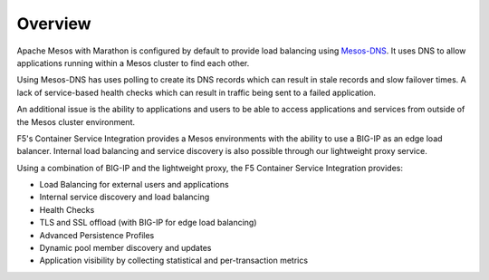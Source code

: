 Overview
--------

Apache Mesos with Marathon is configured by default to provide load balancing using `Mesos-DNS <http://mesosphere.github.io/mesos-dns/>`_. It uses DNS to allow applications running within a Mesos cluster to find each other.

Using Mesos-DNS has uses polling to create its DNS records which can result in stale records and slow failover times. A lack of service-based health checks which can result in traffic being sent to a failed application.

An additional issue is the ability to applications and users to be able to access applications and services from outside of the Mesos cluster environment.

F5's Container Service Integration provides a Mesos environments with the ability to use a BIG-IP as an edge load balancer. Internal load balancing and service discovery is also possible through our lightweight proxy service.

Using a combination of BIG-IP and the lightweight proxy, the F5 Container Service Integration provides:

- Load Balancing for external users and applications
- Internal service discovery and load balancing
- Health Checks
- TLS and SSL offload (with BIG-IP for edge load balancing)
- Advanced Persistence Profiles
- Dynamic pool member discovery and updates
- Application visibility by collecting statistical and per-transaction metrics
